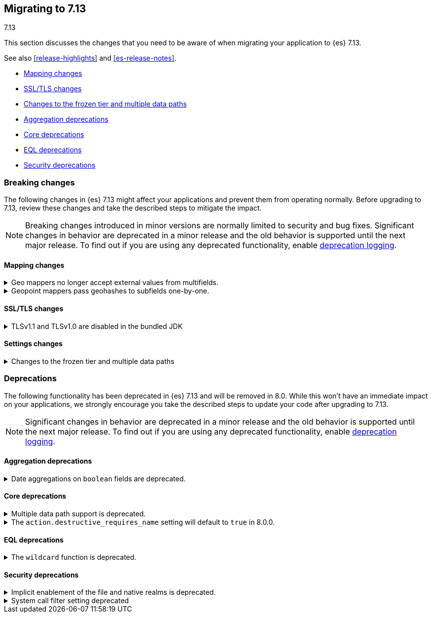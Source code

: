 [[migrating-7.13]]
== Migrating to 7.13
++++
<titleabbrev>7.13</titleabbrev>
++++

This section discusses the changes that you need to be aware of when migrating
your application to {es} 7.13.

See also <<release-highlights>> and <<es-release-notes>>.

* <<breaking_713_mapping_changes>>
* <<breaking_713_ssl_changes>>
* <<breaking_713_frozen_multiple_data_paths_changes>>
* <<breaking_713_agg_deprecations>>
* <<breaking_713_infra_core_deprecations>>
* <<breaking_713_eql_deprecations>>
* <<breaking_713_security_changes>>

//NOTE: The notable-breaking-changes tagged regions are re-used in the
//Installation and Upgrade Guide

[discrete]
[[breaking-changes-7.13]]
=== Breaking changes

The following changes in {es} 7.13 might affect your applications
and prevent them from operating normally.
Before upgrading to 7.13, review these changes and take the described steps
to mitigate the impact.

NOTE: Breaking changes introduced in minor versions are
normally limited to security and bug fixes.
Significant changes in behavior are deprecated in a minor release and
the old behavior is supported until the next major release.
To find out if you are using any deprecated functionality,
enable <<deprecation-logging, deprecation logging>>.

// tag::notable-breaking-changes[]
[discrete]
[[breaking_713_mapping_changes]]
==== Mapping changes

[[geo-mappers-external-values]]
.Geo mappers no longer accept external values from multifields.
[%collapsible]
====
*Details* +
In earlier versions, geo fields could theoretically be used as a subfield
if their parent field set a geometry object as an external value during
parsing. This functionality was unused within the {es} codebase and
blocked required changes to allow index-time scripts on `geo_point` fields,
so it has been removed.
====

[[geo-point-geohash-subfields]]
.Geopoint mappers pass geohashes to subfields one-by-one.
[%collapsible]
====
*Details* +
In earlier versions, a multiply-valued geopoint field would pass
its values as geohashes to subfields by combining them in to a single
comma-delimited string. These are now passed one-by-one as single
geohash strings.
====

[discrete]
[[breaking_713_ssl_changes]]
==== SSL/TLS changes

[[breaking_713_bundled_jdk_tls_versions]]
.TLSv1.1 and TLSv1.0 are disabled in the bundled JDK
[%collapsible]
====
*Details* +
When using the bundled JDK, TLSv1.1 and TLSv1.0 are disabled by default.
This may affect SSL connections to the Rest API for some older clients.
It also has the potential to affect outgoing connections such as {watcher} webhooks,
LDAP authentication or access to snapshot repositories.

Most {es} deployments will not be affected by this change, as these older
TLS versions have known vulnerabilities and are no longer heavily used.

For instructions on how to enable these older TLS versions in your {es} cluster,
see {ref}/jdk-tls-versions.html#jdk-enable-tls-protocol[Enabling additional
SSL/TLS versions on your JDK].
====

[discrete]
[[breaking_713_settings_changes]]
==== Settings changes

[[breaking_713_frozen_multiple_data_paths_changes]]
.Changes to the frozen tier and multiple data paths
[%collapsible]
====
*Details* +
{es} 7.12 included a technical preview of the frozen tier, being able to use
partially mounted indices (searchable snapshots mounted with the shared cache
option). Trying out this feature required configuring a shared cache using the
`xpack.searchable.snapshot.shared_cache.size` setting.

In {es} 7.13+, having a non-zero `xpack.searchable.snapshot.shared_cache.size`
on nodes utilizing multiple data paths (`path.data` points to multiple
locations) is no longer supported and will prevent the node from starting. If
you do not utilize multiple data paths this will not affect you. Likewise, if
you have not set `xpack.searchable.snapshot.shared_cache.size` and have not
configured dedicated frozen nodes (nodes with the `data_frozen` role and no
other data roles) this will not affect you.
====
// end::notable-breaking-changes[]

[discrete]
[[deprecated-7.13]]
=== Deprecations

The following functionality has been deprecated in {es} 7.13
and will be removed in 8.0.
While this won't have an immediate impact on your applications,
we strongly encourage you take the described steps to update your code
after upgrading to 7.13.

NOTE: Significant changes in behavior are deprecated in a minor release and
the old behavior is supported until the next major release.
To find out if you are using any deprecated functionality,
enable <<deprecation-logging, deprecation logging>>.

// tag::notable-breaking-changes[]
[discrete]
[[breaking_713_agg_deprecations]]
==== Aggregation deprecations

[discrete]
[[breaking_713_boolean-field-support-deprecated-date-aggs]]
.Date aggregations on `boolean` fields are deprecated.
[%collapsible]
====
*Details* +
Support for auto-interval date histogram, date histogram, and date range
aggregations on `boolean` fields is now deprecated. On `boolean` fields, these
aggregations are rarely useful and often unintended.
====

[discrete]
[[breaking_713_infra_core_deprecations]]
==== Core deprecations

[[multiple-data-path-support-deprecated]]
.Multiple data path support is deprecated.
[%collapsible]
====
*Details* +
The `path.data` setting accepts a list of data paths, but if you specify
multiple paths then the behaviour is unintuitive and usually does not give the
desired outcomes. Support for multiple data paths is now deprecated and will be
removed in 8.0.0.

*Impact* +
Specify a single path in `path.data`. If needed, you can create a filesystem
which spans multiple disks with a hardware virtualisation layer such as RAID,
or a software virtualisation layer such as Logical Volume Manager (LVM) on
Linux or Storage Spaces on Windows. If you wish to use multiple data paths on a
single machine then you must run one node for each data path.

If you currently use multiple data paths in a
{ref}/high-availability-cluster-design.html[highly available cluster] then you 
can migrate to a setup that uses a single path for each node without downtime 
using a process similar to a 
{ref}/restart-cluster.html#restart-cluster-rolling[rolling restart]: shut each
node down in turn and replace it with one or more nodes each configured to use
a single data path. In more detail, for each node that currently has multiple
data paths you should follow the following process.

1. Take a snapshot to protect your data in case of disaster.

2. Optionally, migrate the data away from the target node by using an
{ref}/modules-cluster.html#cluster-shard-allocation-filtering[allocation filter]:
+
[source,console]
--------------------------------------------------
PUT _cluster/settings
{
  "transient": {
    "cluster.routing.allocation.exclude._name": "target-node-name"
  }
}
--------------------------------------------------
+
You can use the {ref}/cat-allocation.html[cat allocation API] to track progress 
of this data migration. If some shards do not migrate then the
{ref}/cluster-allocation-explain.html[cluster allocation explain API] will help 
you to determine why.

3. Follow the steps in the 
{ref}/restart-cluster.html#restart-cluster-rolling[rolling restart process]
up to and including shutting the target node down.

4. Ensure your cluster health is `yellow` or `green`, so that there is a copy
of every shard assigned to at least one of the other nodes in your cluster.

5. If applicable, remove the allocation filter applied in the earlier step.
+
[source,console]
--------------------------------------------------
PUT _cluster/settings
{
  "transient": {
    "cluster.routing.allocation.exclude._name": null
  }
}
--------------------------------------------------

6. Discard the data held by the stopped node by deleting the contents of its
data paths.

7. Reconfigure your storage. For instance, combine your disks into a single
filesystem using LVM or Storage Spaces. Ensure that your reconfigured storage
has sufficient space for the data that it will hold.

8. Reconfigure your node by adjusting the `path.data` setting in its
`elasticsearch.yml` file. If needed, install more nodes each with their own
`path.data` setting pointing at a separate data path.

9. Start the new nodes and follow the rest of the
{ref}/restart-cluster.html#restart-cluster-rolling[rolling restart process] for 
them.

10. Ensure your cluster health is `green`, so that every shard has been
assigned.

You can alternatively add some number of single-data-path nodes to your
cluster, migrate all your data over to these new nodes using
{ref}/modules-cluster.html#cluster-shard-allocation-filtering[allocation filters], 
and then remove the old nodes from the cluster. This approach will temporarily 
double the size of your cluster so it will only work if you have the capacity to 
expand your cluster like this.

If you currently use multiple data paths but your cluster is not highly
available then the you can migrate to a non-deprecated configuration by taking
a snapshot, creating a new cluster with the desired configuration and restoring
the snapshot into it.
====

[[action-destructive-defaults-to-true]]
.The `action.destructive_requires_name` setting will default to `true` in 8.0.0.
[%collapsible]
====
*Details* +
In 8.0.0, the `action.destructive_requires_name` setting will default to `true`.
Currently, the setting defaults to `false`.

*Impact* +
If you use a wildcard (`*`) or `_all` to delete indices or perform other
destructive actions, use the {ref}/cluster-update-settings.html[update cluster
settings API] to set `action.destructive_requires_name` to `false` to avoid
errors in 8.0.0.
====

[discrete]
[[breaking_713_eql_deprecations]]
==== EQL deprecations

[[wildcard-function-deprecated]]
.The `wildcard` function is deprecated.
[%collapsible]
====
*Impact* +
Use the {ref}/eql-syntax.html#eql-syntax-pattern-comparison-keywords[`like`] or
{ref}/eql-syntax.html#eql-syntax-pattern-comparison-keywords[`regex`] keyword
instead.
====

[discrete]
[[breaking_713_security_changes]]
==== Security deprecations

[[implicitly-disabled-basic-realms]]
.Implicit enablement of the file and native realms is deprecated.
[%collapsible]
====
*Details* +
Currently, the file and native realms have the following implicit behaviors:

* If file and native realms are not configured, they are implicitly disabled
if there are other explicitly configured realms.
* If no realm is available because realms are unconfigured, explicitly
disabled, or not allowed by your license, the file and native realms are always
enabled, even if explicitly disabled.

*Impact* +
Both of the above behaviors are deprecated. In 8.0.0, the file and
native realms will always be enabled unless explicitly disabled. If they are
explicitly disabled, they remain disabled at all times.
====

[[system-call-filter-setting]]
.System call filter setting deprecated
[%collapsible]
====
*Details* +
Elasticsearch uses system call filters to remove its ability to fork another
process. This is useful to mitigate remote code exploits. These system call
filters are enabled by default, and controlled via the setting
`bootstrap.system_call_filter`. Starting in Elasticsearch 8.0, system call
filters will be required. As such, the setting `bootstrap.system_call_filter` is
deprecated and will be removed in Elasticsearch 8.0.

*Impact* +
Discontinue use of the removed setting. Specifying this setting in Elasticsearch
configuration will result in an error on startup.
====
// end::notable-breaking-changes[]
